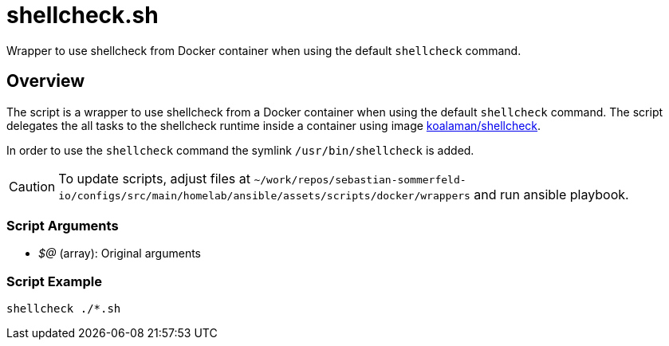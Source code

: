 = shellcheck.sh

// +-----------------------------------------------+
// |                                               |
// |    DO NOT EDIT HERE !!!!!                     |
// |                                               |
// |    File is auto-generated by pipline.         |
// |    Contents are based on bash script docs.    |
// |                                               |
// +-----------------------------------------------+


Wrapper to use shellcheck from Docker container when using the default `shellcheck` command.

== Overview

The script is a wrapper to use shellcheck from a Docker container when using the default `shellcheck`
command. The script delegates the all tasks to the shellcheck runtime inside a container using image
link:https://hub.docker.com/r/koalaman/shellcheck[koalaman/shellcheck].

In order to use the `shellcheck` command the symlink `/usr/bin/shellcheck` is added.

CAUTION: To update scripts, adjust files at `~/work/repos/sebastian-sommerfeld-io/configs/src/main/homelab/ansible/assets/scripts/docker/wrappers` and run ansible playbook.

=== Script Arguments

* _$@_ (array): Original arguments

=== Script Example

[source, bash]

----
shellcheck ./*.sh
----
